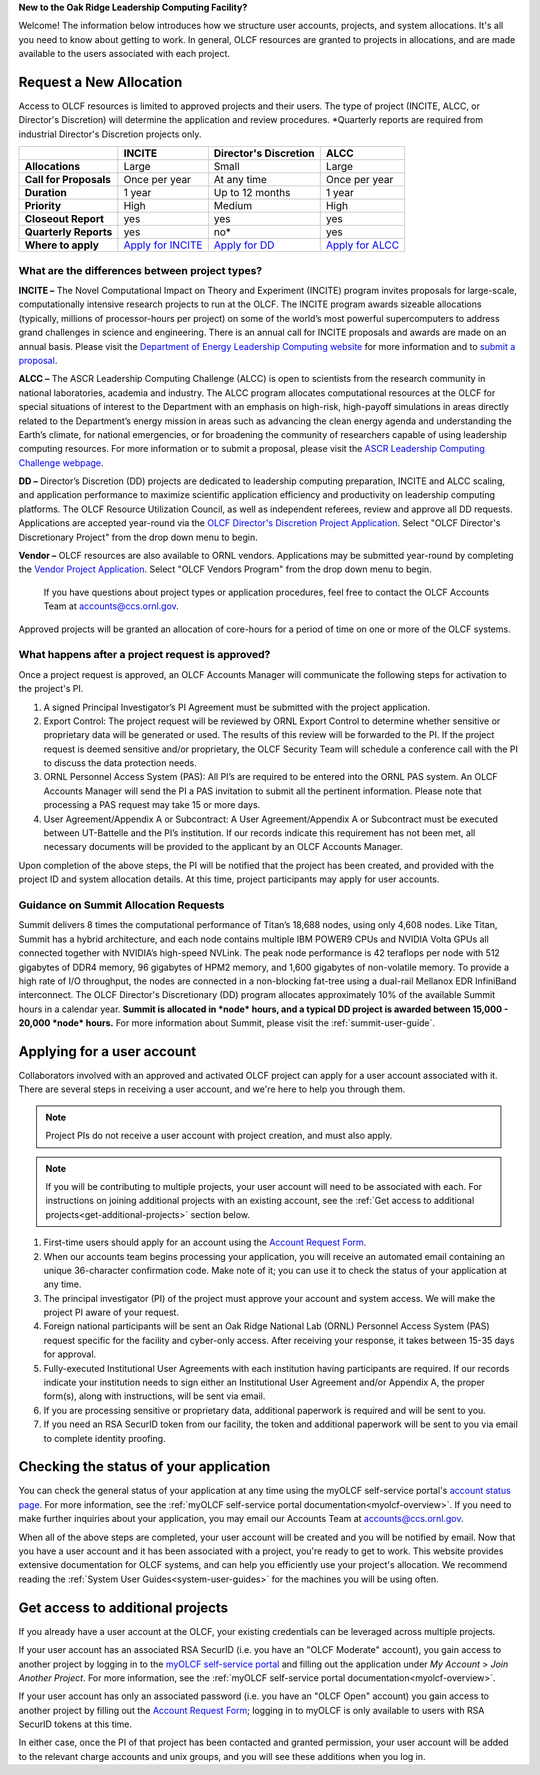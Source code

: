 
**New to the Oak Ridge Leadership Computing Facility?**

Welcome! The information below introduces how we structure user
accounts, projects, and system allocations. It's all you need to know
about getting to work. In general, OLCF resources are granted to
projects in allocations, and are made available to the users associated
with each project.

.. image:: /images/projects_allocation_overview.png
   :width: 400px
   :height: 446px
   :align: center

Request a New Allocation
=============================

Access to OLCF resources is limited to approved projects and their
users. The type of project (INCITE, ALCC, or Director's Discretion) will
determine the application and review procedures. \*Quarterly reports are
required from industrial Director's Discretion projects only.

+------------------------------+-----------------------------------------------------------------------+-----------------------------+--------------------------------------------------------------------------------+
|                              | **INCITE**                                                            | **Director's Discretion**   | **ALCC**                                                                       |
+==============================+=======================================================================+=============================+================================================================================+
| **Allocations**              | Large                                                                 | Small                       | Large                                                                          |
+------------------------------+-----------------------------------------------------------------------+-----------------------------+--------------------------------------------------------------------------------+
| **Call for Proposals**       | Once per year                                                         | At any time                 | Once per year                                                                  |
+------------------------------+-----------------------------------------------------------------------+-----------------------------+--------------------------------------------------------------------------------+
| **Duration**                 | 1 year                                                                | Up to 12 months             | 1 year                                                                         |
+------------------------------+-----------------------------------------------------------------------+-----------------------------+--------------------------------------------------------------------------------+
| **Priority**                 | High                                                                  | Medium                      | High                                                                           |
+------------------------------+-----------------------------------------------------------------------+-----------------------------+--------------------------------------------------------------------------------+
| **Closeout Report**          | yes                                                                   | yes                         | yes                                                                            |
+------------------------------+-----------------------------------------------------------------------+-----------------------------+--------------------------------------------------------------------------------+
| **Quarterly Reports**        | yes                                                                   | no*                         | yes                                                                            |
+------------------------------+-----------------------------------------------------------------------+-----------------------------+--------------------------------------------------------------------------------+
| **Where to apply**           | `Apply for INCITE                                                     | `Apply for DD`_             | `Apply for ALCC                                                                |
|                              | <https://doeleadershipcomputing.org/proposal/call-for-proposals/>`__  |                             | <http://science.energy.gov/ascr/facilities/accessing-ascr-facilities/alcc/>`__ |
+------------------------------+-----------------------------------------------------------------------+-----------------------------+--------------------------------------------------------------------------------+

.. _Apply for DD: https://www.olcf.ornl.gov/for-users/documents-forms/olcf-directors-discretion-project-application/
 

What are the differences between project types?
------------------------------------------------

**INCITE –** The Novel Computational Impact on Theory and Experiment
(INCITE) program invites proposals for large-scale, computationally
intensive research projects to run at the OLCF. The INCITE program
awards sizeable allocations (typically, millions of processor-hours per
project) on some of the world’s most powerful supercomputers to address
grand challenges in science and engineering. There is an annual call for
INCITE proposals and awards are made on an annual basis. Please visit
the `Department of Energy Leadership Computing
website <http://www.doeleadershipcomputing.org>`__ for more information
and to `submit a
proposal <https://doeleadershipcomputing.org/proposal/call-for-proposals/>`__.

**ALCC –**
The ASCR Leadership Computing Challenge (ALCC) is open to scientists
from the research community in national laboratories, academia and
industry. The ALCC program allocates computational resources at the OLCF
for special situations of interest to the Department with an emphasis on
high-risk, high-payoff simulations in areas directly related to the
Department’s energy mission in areas such as advancing the clean energy
agenda and understanding the Earth’s climate, for national emergencies,
or for broadening the community of researchers capable of using
leadership computing resources. For more information or to submit a
proposal, please visit the `ASCR Leadership Computing Challenge
webpage <http://science.energy.gov/ascr/facilities/accessing-ascr-facilities/alcc/>`__.

**DD –** Director’s Discretion (DD) projects are dedicated to leadership
computing preparation, INCITE and ALCC scaling, and application
performance to maximize scientific application efficiency and
productivity on leadership computing platforms. The OLCF Resource
Utilization Council, as well as independent referees, review and approve
all DD requests. Applications are accepted year-round via the `OLCF
Director's Discretion Project
Application <https://my.olcf.ornl.gov/project-application-new/>`__. Select
"OLCF Director's Discretionary Project" from the drop down menu to begin.

**Vendor –** OLCF resources are also available to ORNL vendors.
Applications may be submitted year-round by completing the `Vendor
Project
Application <https://my.olcf.ornl.gov/project-application-new/>`__. Select
"OLCF Vendors Program" from the drop down menu to begin.

    If you have questions about project types or application procedures,
    feel free to contact the OLCF Accounts Team at accounts@ccs.ornl.gov.

Approved projects will be granted an allocation of core-hours for a
period of time on one or more of the OLCF systems.

What happens after a project request is approved?
---------------------------------------------------

Once a project request is approved, an OLCF Accounts Manager will
communicate the following steps for activation to the project's PI.

#. A signed Principal Investigator’s PI Agreement must be submitted with
   the project application.
#. Export Control: The project request will be reviewed by ORNL Export
   Control to determine whether sensitive or proprietary data will be
   generated or used. The results of this review will be forwarded to
   the PI. If the project request is deemed sensitive and/or
   proprietary, the OLCF Security Team will schedule a conference call
   with the PI to discuss the data protection needs.
#. ORNL Personnel Access System (PAS): All PI’s are required to be
   entered into the ORNL PAS system. An OLCF Accounts Manager will send
   the PI a PAS invitation to submit all the pertinent information.
   Please note that processing a PAS request may take 15 or more days.
#. User Agreement/Appendix A or Subcontract: A User Agreement/Appendix A
   or Subcontract must be executed between UT-Battelle and the PI’s
   institution. If our records indicate this requirement has not been
   met, all necessary documents will be provided to the applicant by an
   OLCF Accounts Manager.

Upon completion of the above steps, the PI will be notified that the
project has been created, and provided with the project ID and system
allocation details. At this time, project participants may apply for
user accounts.

Guidance on Summit Allocation Requests
-------------------------------------------

Summit delivers 8 times the computational performance of Titan’s 18,688
nodes, using only 4,608 nodes. Like Titan, Summit has a hybrid
architecture, and each node contains multiple IBM POWER9 CPUs and NVIDIA
Volta GPUs all connected together with NVIDIA’s high-speed NVLink. The
peak node performance is 42 teraflops per node with 512 gigabytes of
DDR4 memory, 96 gigabytes of HPM2 memory, and 1,600 gigabytes of
non-volatile memory. To provide a high rate of I/O throughput, the nodes
are connected in a non-blocking fat-tree using a dual-rail Mellanox EDR
InfiniBand interconnect. The OLCF Director's Discretionary (DD) program
allocates approximately 10% of the available Summit hours in a calendar
year. **Summit is allocated in *node* hours, and a typical DD project is
awarded between 15,000 - 20,000 *node* hours.** For more information
about Summit, please visit the :ref:`summit-user-guide`.

.. _applying-for-a-user-account:

Applying for a user account
================================

Collaborators involved with an approved and activated OLCF project can
apply for a user account associated with it. There are several steps in
receiving a user account, and we're here to help you through them.

.. note::
    Project PIs do not receive a user account with project
    creation, and must also apply.

.. note::
    If you will be contributing to multiple projects, your user
    account will need to be associated with each. For instructions on joining
    additional projects with an existing account, see the
    :ref:`Get access to additional projects<get-additional-projects>` section below.

#. First-time users should apply for an account using the `Account Request
   Form <https://my.olcf.ornl.gov/account-application-new>`__.
#. When our accounts team begins processing your application, you will receive an automated
   email containing an unique 36-character confirmation code. Make note of it; you can use
   it to check the status of your application at any time.
#. The principal investigator (PI) of the project must approve your
   account and system access. We will make the project PI aware of your request.
#. Foreign national participants will be sent an Oak Ridge National Lab
   (ORNL) Personnel Access System (PAS) request specific for the
   facility and cyber-only access. After receiving your response, it
   takes between 15-35 days for approval.
#. Fully-executed Institutional User Agreements with each institution having
   participants are required. If our records indicate your institution
   needs to sign either an Institutional User Agreement and/or Appendix A, the proper
   form(s), along with instructions, will be sent via email.
#. If you are processing sensitive or proprietary data, additional
   paperwork is required and will be sent to you.
#. If you need an RSA SecurID token from our facility, the token and
   additional paperwork will be sent to you via email to complete identity proofing.

.. _checking-application-status:

Checking the status of your application
=======================================

You can check the general status of your application at any time using the myOLCF self-service
portal's `account status page <https://my.olcf.ornl.gov/pending/status>`__.
For more information, see the :ref:`myOLCF self-service portal documentation<myolcf-overview>`.
If you need to make further inquiries about your application, you may email our
Accounts Team at accounts@ccs.ornl.gov.

When all of the above steps are completed, your user account will be
created and you will be notified by email. Now that you have a user
account and it has been associated with a project, you're ready to get
to work. This website provides extensive documentation for OLCF systems,
and can help you efficiently use your project's allocation. We recommend
reading the :ref:`System User Guides<system-user-guides>` for the machines you will be using often.

.. _get-additional-projects:

Get access to additional projects
======================================

If you already have a user account at the OLCF, your existing credentials can be
leveraged across multiple projects.

If your user account has an associated RSA SecurID (i.e. you have an "OLCF Moderate" account), you
gain access to another project by logging in to the `myOLCF self-service portal <https://my.olcf.ornl.gov>`__
and filling out the application under `My Account` > `Join Another Project`. For more information,
see the :ref:`myOLCF self-service portal documentation<myolcf-overview>`.

If your user account has only an associated password (i.e. you have an "OLCF Open" account) you
gain access to another project by filling out the `Account Request Form
<https://my.olcf.ornl.gov/account-application-new>`__; logging in to myOLCF is only available 
to users with RSA SecurID tokens at this time.

In either case, once the PI of that project has been contacted and granted permission, your user account
will be added to the relevant charge accounts and unix groups, and you will see these additions
when you log in.
